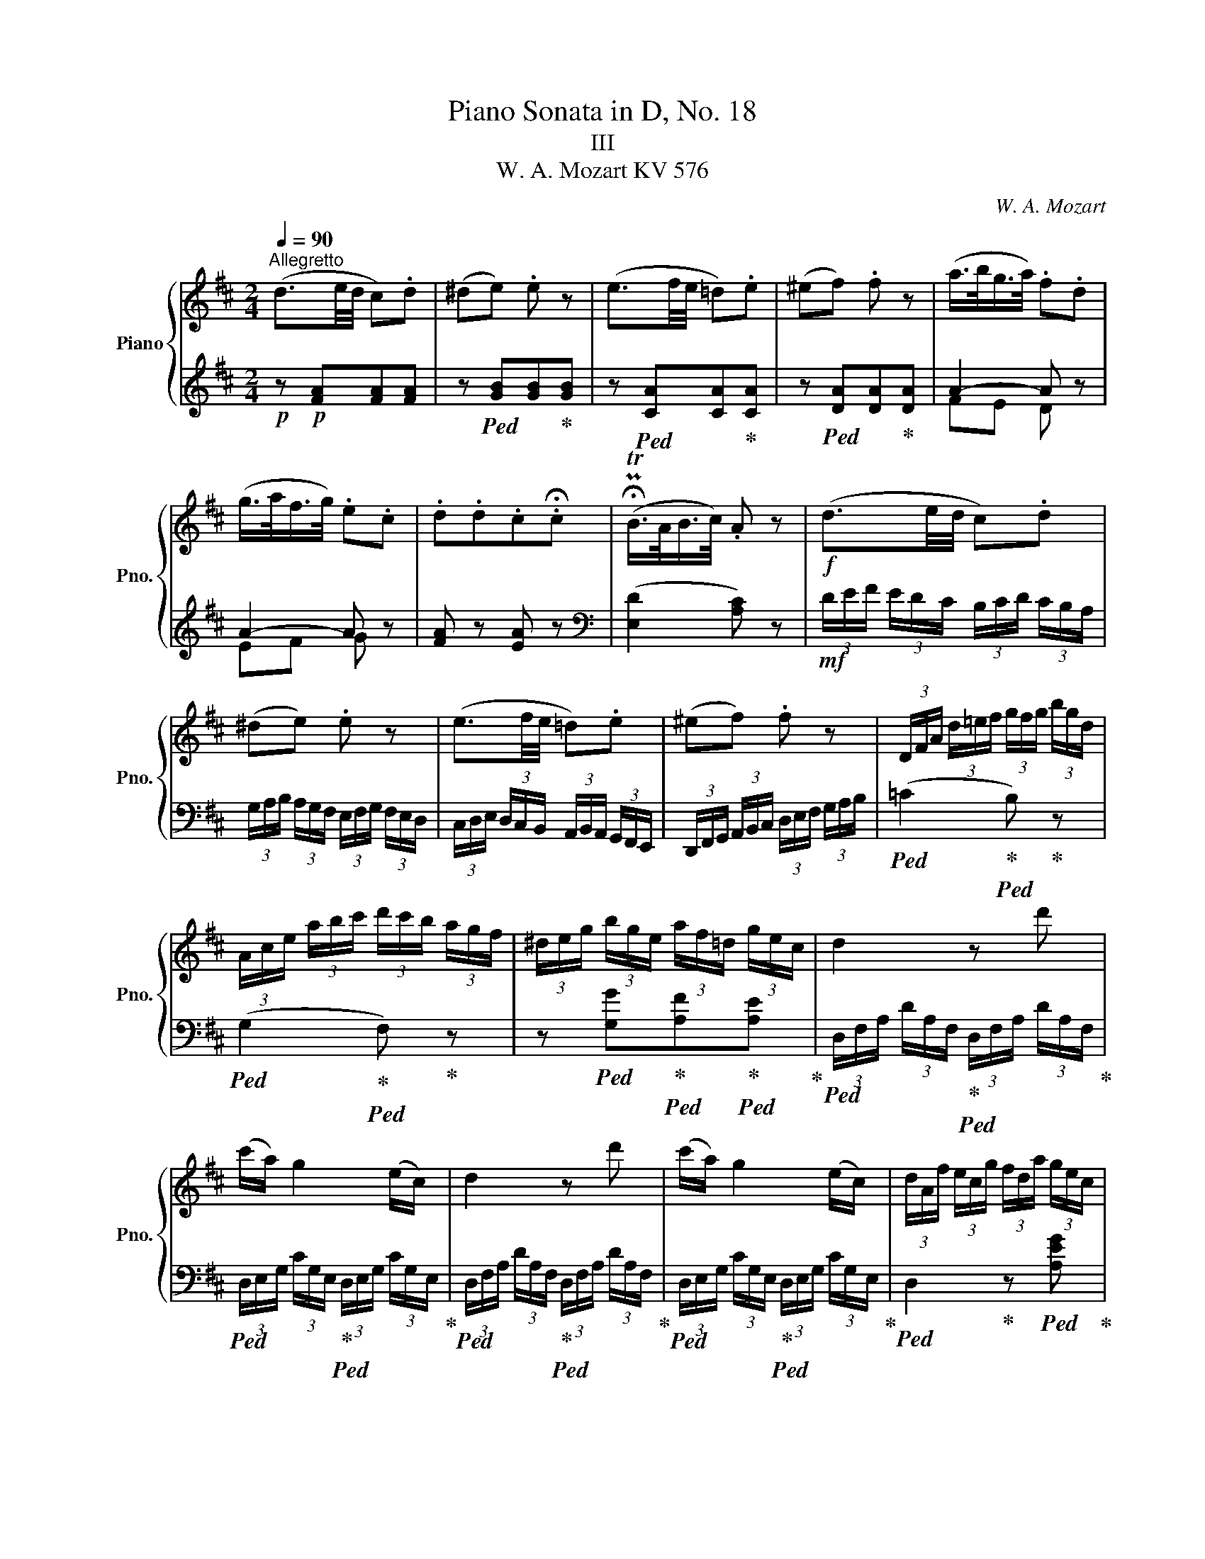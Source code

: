 X:1
T:Piano Sonata in D, No. 18
T:III 
T:W. A. Mozart KV 576 
C:W. A. Mozart
%%score { ( 1 4 ) | ( 2 3 ) }
L:1/8
Q:1/4=90
M:2/4
K:D
V:1 treble nm="Piano" snm="Pno."
V:4 treble 
V:2 treble 
V:3 treble 
V:1
"^Allegretto" (d3/2e/4d/4 c).d | (^de) .e z | (e3/2f/4e/4 =d).e | (^ef) .f z | (a/>b/g/>a/) .f.d | %5
 (g/>a/f/>g/) .e.c | .d.d.c.!fermata!c | (!fermata!PTB/>A/B/>c/) .A z |!f! (d3/2e/4d/4 c).d | %9
 (^de) .e z | (e3/2f/4e/4 =d).e | (^ef) .f z | (3D/F/A/ (3d/!courtesy!=e/f/ (3g/f/g/ (3b/g/d/ | %13
 (3A/c/e/ (3a/b/c'/ (3d'/c'/b/ (3a/g/f/ | (3^d/e/g/ (3b/g/e/ (3a/f/=d/ (3g/e/c/ | d2 z d' | %16
 (c'/a/) g2 (e/c/) | d2 z d' | (c'/a/) g2 (e/c/) | (3d/A/f/ (3e/c/g/ (3f/d/a/ (3g/e/c/ | %20
 (3d/A/f/ (3e/c/g/ (3f/d/a/ (3g/e/c/ | (3d/f/d/ (3A/d/A/ (3F/A/F/ (3D/F/D/ | A, z [Adf] z | %23
 (3A,/C/E/ (3A/c/e/ (3f/a/d'/ (3a/f/d/ | .a.A z2 | z4 | z!p! (d'/f/) (a^g) | z4 | %28
 z (e'/^g/) (b^a) | (b3/2^a/4b/4 c').d' | (=gf) z .d' | (=fe) z (e/c'/) | (b a2 ^d) | %33
 (e3/2f/4e/4 ^d).e | (^ef) .f z | (^g3/2a/4g/4 f).g | (^ga) .a z | (b3/2!<(!c'/4b/4 a).b | %38
 (c'3/2d'/4c'/4 b).c'!<)! |!f! (3d'/b/^g/ (3e/d/B/ (3^G/B/d/ (3e/g/b/ | %40
 (3d'/b/^g/ (3e/d/B/ (3^G/B/d/ (3e/g/b/ | (3d'/b/d'/ (3c'/a/c'/ (3b/^g/b/ (3a/f/a/ | %42
 (3^g/e/g/ (3f/d/f/ (3e/c/e/ (3d/B/d/ | c (3e'/c'/a/ (3^g/b/e/ (3e'/d'/b/ | %44
 (3a/c'/e/ (3e'/c'/a/ (3^g/b/e/ (3e'/d'/b/ | (3a/c'/e/ e'2 d'- | d' c'2 b- | b a2 ^g | %48
 (3a/c'/e/ (3f/a/d/ (3c/e/A/ (3B/d/^G/ | A z!mf! ([ec'][^eb] | [fa][c^g] [df][A!courtesy!=e]) | %51
 (e/d/c) e2- | (e/dcBA/) | ([Ac][^GB]) (3(c'/d'/c'/ (3b/^d'/e'/) | %54
 (3(a/b/a/ (3^g/^b/c'/) (3(f/=g/f/ (3e/^g/a/) | (e/d/c) e2- | (e/f/d/B/) (Ac/B/) | %57
 A z!f! (3a/e/c/ (3A/E/C/ | B, z (3b/^g/d/ (3B/^G/D/ | C z (3c'/a/e/ (3c/A/E/ | %60
 D z (3d'/a/f/ (3d/A/F/ | E z (3z/ A/c/ (3e/g/c'/ | (3e'/g/e'/ (3d'/f/d'/ (3c'/e/c'/!>(! (3b/g/b/ | %63
 (3a/f/a/ (3g/e/!fermata!g/ (3!fermata!f/!fermata!d/!fermata!f/ (3!fermata!e/!fermata!c/!fermata!e/!>)! | %64
 (d3/2e/4d/4 c).d | (^de) .e z | (e3/2f/4e/4 =d).e | (^ef) .f z | (a/>b/g/>a/) .f.d | %69
 (g/>a/f/>g/) .e.c | .d.d.c.!fermata!c | (!fermata!PTB/>A/B/>c/) .A z |!f! (d3/2e/4d/4 c).d | %73
 (^de) .e z | (e3/2f/4e/4 =d).e | (^ef) .f z | (3D/F/A/ (3d/!courtesy!=e/f/ (3g/f/g/ (3b/g/d/ | %77
 (3A/c/e/ (3a/b/c'/ (3d'/c'/b/ (3a/g/f/ | (3^d/e/g/ (3b/g/e/ (3a/f/=d/ (3g/e/c/ | d2 z d' | %80
 (c'/a/) g2 (e/c/) | d2 z d' | (c'/a/) g2 (e/c/) | (3d/A/=f/ (3e/c/g/ (3f/d/a/ (3g/e/c/ | %84
 (3d/A/=f/ (3e/c/g/ (3f/d/a/ (3_b/g/e/ | (3=f/=c/a/ (3g/e/_b/ (3a/f/=c'/ (3b/g/e/ | %86
 (3=f/=c/a/ (3g/e/_b/ (3a/f/=c'/ (3d'/!courtesy!=b/^g/ | a2 z [=fd'] | [e^c'][_e=c'][d=b][_d_b] | %89
 [=ca][_Bg][A=f][^F_e] | (3d/G/_B/ (3d/g/_b/ (3d'/!courtesy!=c'/b/ (3a/g/=f/ | e z [=c=fa] z | %92
 (3=C/E/G/ (3=c/e/g/ (3a/=c'/=f'/ (3c'/a/!courtesy!=f/ | .=c'.!courtesy!=c z2 | %94
!p! (=f3/2g/4f/4 e).f | (^fg) .g z | (g3/2a/4g/4 ^f).g | (^ga) .a z | %98
!f![Q:1/4=92]"^92" (3_b/=c'/d'/ (3c'/b/a/ (3!courtesy!=g/a/g/ (3=f/_e/d/ | %99
 (3=c/d/_e/ (3d/c/_B/ (3A/B/c/ (3B/A/G/ | (3^F/=c/d/ (3_e/d/c/ (3a/g/^f/ (3=c'/_b/a/ | %101
 (3=f'/=e'/d'/ (3=c'/=b/a/ (3^g/!>(!=f/!courtesy!=e/ (3d/=c/B/!>)! | %102
!p![Q:1/4=90]"^90" (A3/2B/4A/4 ^G).A | (^AB) B2- | (B3/2=c/4B/4 A).B | (^B!courtesy!^c)!<(! c2- | %106
 (c3/2d/4c/4 B).c!<)! |!f![Q:1/4=92]"^92" (3d/F/B/ (3d/f/b/ (3d'/b/f/ (3b/f/d/ | (g3/2a/4g/4 f).g | %109
 (3c/E/A/ (3c/e/a/ (3c'/a/e/ (3a/e/c/ | (f3/2g/4f/4 e).f | (3B/E/G/ (3B/G/B/ (3e/B/e/ (3g/e/g/ | %112
 (3b/=c'/b/ (3a/g/f/ (3g/a/g/ (3f/e/d/ | ^c z [Adf] z | (3A,/C/E/ (3A/c/e/ (3f/a/d'/ (3a/f/d/ | %115
[Q:1/4=90]"^90" .a.A z2 | z4 | z!p!"_[   ]" (g/B/) (!courtesy!=dc) | z4 | %119
 z (a/c/) (!courtesy!=e^d) | (e3/2^d/4e/4 f).g | (=cB) z .g | (_BA) z (A/f/) | (e d2 ^G) | %124
 (A3/2B/4A/4 ^G).A | (^AB) .B z | (c3/2d/4c/4 B).c | (cd) .d z | (e3/2!<(!f/4e/4) d.e | %129
 (f3/2g/4f/4 e).f!<)! |!f!"_[   ]" (3g/e/c/ (3A/G/E/ (3C/E/G/ (3A/c/e/ | %131
 (3g/e/c/ (3A/G/E/ (3C/E/G/ (3A/c/e/ | (3g/e/g/ (3f/d/f/ (3e/c/e/ (3d/B/d/ | %133
 (3c/A/c/ (3B/G/B/ (3A/F/A/ (3G/E/G/ | F (3a/f/d/ (3c/e/A/ (3a/g/e/ | %135
 (3d/f/A/ (3a/f/d/ (3c/e/A/ (3a/g/e/ | (3d/f/A/ a2 g- | g f2 e- | e d2 c | %139
 (3d/d'/a/ (3b/d'/g/ (3f/a/d/ (3e/g/c/ | d z!mf! ([Af][^Ae] | [Bd][Fc] [GB][D!courtesy!=A]) | %142
 (A/G/F) A2- | (A/GFED/) | ([DF][CE]) (3(f/g/f/ (3e/^g/a/) | %145
 (3(d/e/d/ (3c/^e/f/) (3(B/=c/B/ (3A/^c/d/ | A/G/F) a2- | (a/b/g/e/) (df/e/) | %148
 d z!f! (3d'/a/f/ (3d/A/F/ | E z (3e'/c'/g/ (3e/c/G/ | F z (3=c'/a/f/ (3d/=c/A/ | %151
 (3z/ B/^d/ (3f/b/B/ (3z/ e/^g/ (3b/e'/e/ | (3z/ A/c/ (3e/a/A/ (3z/ d/f/ (3a/d'/d/ | %153
 (3z/ a/g/ (3z/ g/f/ (3z/ f/e/ (3z/ e/d/ | (3c/A/e/ (3c/a/e/ (3c'/a/e'/ (3c'/a/e/ | %155
 (3f/d/a/ (3f/d'/a/ (3f/a/d/ (3f/A/d/ | (3c/A/e/ (3c/a/e/ (3c'/a/e'/ (3c'/a/e/ | %157
 (3=f/d/a/ (3f/d'/a/ (3f/a/d/ (3f/A/d/ | c/ x/ x [Bd]/ x/ x | [ce]/ x/ x [df]/ x/ x | %160
 (3g/c'/e'/ (3f/e'/d'/ (3e/g/c'/ (3d/c'/b/ | %161
!>(! (3c/e/!fermata!a/ (3!fermata!B/a/!fermata!g/ (3!fermata!A/!fermata!c/!fermata!f/ (3!fermata!G/!fermata!f/!fermata!e/!>)! | %162
 (d3/2e/4d/4 c).d | (^de) .e z | (e3/2f/4e/4 =d).e | (^ef) .f z | (a/>b/g/>a/) .f.d | %167
 (g/>a/f/>g/) .e.c | .d.d.c.!fermata!c | (!fermata!PTB/>A/B/>c/) .A z |!f! (d3/2e/4d/4 c).d | %171
 (^de) .e z | (e3/2f/4e/4 =d).e | (^ef) .f z | (3D/F/A/ (3d/!courtesy!=e/f/ (3g/f/g/ (3b/g/d/ | %175
 (3A/c/e/ (3a/b/c'/ (3d'/c'/b/ (3a/g/f/ | (3^d/e/g/ (3b/g/e/ (3a/f/=d/ (3g/e/c/ | %177
 (3d/f/a/ (3d'/d/d'/ (3d'/c'/b/ (3a/g/f/ | (3B/e/g/ (3b/B/b/ (3b/a/g/ (3f/e/d/ | %179
 (3A/d/f/ (3a/f/d/ (3A/c/e/ (3g/e/c/ | (3d/f/a/ (3d'/d/d'/ (3d'/c'/b/ (3a/g/f/ | %181
 (3B/e/g/ (3b/B/b/ (3b/a/g/ (3f/e/d/ | (3A/d/f/ (3a/f/d/ (3A/c/e/ (3g/e/c/ | d z [gb] z | %184
!f!!>(! [fa] z [cg] z | [df] z[Q:1/4=88]"^88" [Bg] z | %186
[Q:1/4=85]"^85" [Af] z [Gc] z[Q:1/4=80]"^80" |!mp! !fermata![Fd]!>)! z !fermata![Af] z | %188
!p! [Fd]2 z2 |] %189
V:2
!p! z!p! [FA][FA][FA] | z!ped! [GB][GB]!ped-up![GB] | z!ped! [CA][CA]!ped-up![CA] | %3
 z!ped! [DA][DA]!ped-up![DA] | A2- A z | A2- A z | [FA] z [EA] z | %7
[K:bass]{/xx} (([E,D]2 [A,C])) z |!mf! (3D/E/F/ (3E/D/C/ (3B,/C/D/ (3C/B,/A,/ | %9
 (3G,/A,/B,/ (3A,/G,/F,/ (3E,/F,/G,/ (3F,/E,/D,/ | %10
 (3C,/D,/E,/ (3D,/C,/B,,/ (3A,,/B,,/A,,/ (3G,,/F,,/E,,/ | %11
 (3D,,/F,,/G,,/ (3A,,/B,,/C,/ (3D,/E,/F,/ (3G,/A,/B,/ |!ped! (=C2!ped-up!!ped! B,)!ped-up! z | %13
!ped! (G,2!ped-up!!ped! F,)!ped-up! z | z!ped! [G,G]!ped-up!!ped![A,F]!ped-up!!ped![A,E]!ped-up! | %15
!ped! (3D,/F,/A,/ (3D/A,/F,/!ped-up!!ped! (3D,/F,/A,/ (3D/A,/F,/!ped-up! | %16
!ped! (3D,/E,/G,/ (3C/G,/E,/!ped-up!!ped! (3D,/E,/G,/ (3C/G,/E,/!ped-up! | %17
!ped! (3D,/F,/A,/ (3D/A,/F,/!ped-up!!ped! (3D,/F,/A,/ (3D/A,/F,/!ped-up! | %18
!ped! (3D,/E,/G,/ (3C/G,/E,/!ped-up!!ped! (3D,/E,/G,/ (3C/G,/E,/!ped-up! | %19
!ped! D,2!ped-up! z!ped! [A,EG]!ped-up! |!ped! [DF]2!ped-up! z!ped! [A,EG]!ped-up! | %21
!ped! [D,D]!ped-up!!ped![A,,A,]!ped-up!!ped![F,,F,]!ped-up!!ped![D,,D,]!ped-up! | %22
!ped! (3A,,,/C,,/E,,/!ped-up! (3A,,/C,/E,/!ped! (3D,,/F,,/A,,/!ped-up! (3D,/F,/A,/ | %23
!ped! [A,,C,]!ped-up! z!ped! [A,,D,]!ped-up! z | [A,,C,] z z2 |!p! (A,3/2B,/4A,/4 ^G,).A, | %26
 (^A,!ped!B,) .B,!ped-up! z | (B,3/2C/4B,/4 =A,).B, | (^B,!ped!C) .C!ped-up! z | %29
[K:treble] z ([df][ce][Bd]) |!ped! ([^Ae]2!ped-up!!ped! [Bd-]2!ped-up! | %31
!ped! [^Gd]2!ped-up!!ped! [=Ac-]2)!ped-up! | c=cBA | ^G2 z2 | %34
[K:bass]!ped! (E3/2^D/4!courtesy!=E/4!ped-up! F).E |!ped! E=D!ped-up! .D z | %36
!ped! (C3/2B,/4C/4!ped-up! D).C |!ped! (CB,)!ped-up! .B, z | %38
[K:treble]!ped! (A3/2B/4A/4!ped-up! ^G).^A |!f!!ped! B2!ped-up!!ped! z2!ped-up! | %40
!ped! z4!ped-up!!ped!!ped-up! |!ped! .B!ped-up!!ped!.A!ped-up!!ped!.^G!ped-up!!ped!.F!ped-up! | %42
!ped! .E!ped-up!!ped!.D!ped-up!!ped!.C!ped-up!!ped!.B,!ped-up! | A, z!ped! [de]!ped-up! z | %44
!ped! [ce]!ped-up! z!ped! [de]!ped-up! z | %45
!ped! [ce]!ped-up!!ped! (3c/e/c/!ped-up!!ped! (3^A/c/A/!ped-up!!ped! (3B/d/B/!ped-up! | %46
!ped! (3^G/B/G/!ped-up!!ped! (3=A/c/A/!ped-up!!ped! (3F/A/F/!ped-up!!ped! (3G/B/G/!ped-up! | %47
!ped! (3^E/!courtesy!^G/E/!ped-up!!ped! (3F/A/F/!ped-up!!ped! (3^D/F/D/!ped-up!!ped! (3=D/!courtesy!=E/D/!ped-up! | %48
[K:bass]!ped! C!ped-up!!ped!D!ped-up!!ped!E!ped-up!!ped!E,!ped-up! | A, z[K:treble] (A^G | FEDC) | %51
 ([B,^G][A,A]) z!p! [CE] | ([FA][E^G][DF][^DF]) | E2!mf!!ped! e2!ped-up!!ped!!ped-up! | %54
!ped! c2!ped-up!!ped!!ped-up!!ped! A2!ped-up! | (^GA) z[K:bass] [C,A,-] | A,DC^G, | %57
!f!!ped! (3A,,/C,/E,/!ped-up! (3A,/C/E/!ped! A z!ped-up! | %58
!ped! (3A,,/D,/^G,/!ped-up! (3B,/D/E/!ped! ^G z!ped-up! | %59
!ped! (3A,,/C,/E,/!ped-up! (3A,/C/E/!ped! =G z!ped-up! | %60
!ped! (3A,,/D,/F,/!ped-up! (3A,/D/F/!ped! A z!ped-up! | %61
!ped! (3A,,/C,/E,/!ped-up!!ped! (3A,/C/E/!ped-up!!ped! G z!ped-up! |!ped! z4!ped-up!!ped!!ped-up! | %63
!ped! z4!ped-up!!ped!!ped-up!!ped!!ped-up!!ped!!ped-up! |[K:treble]!p! z!p! [FA][FA][FA] | %65
 z!ped! [GB][GB]!ped-up![GB] | z!ped! [CA][CA]!ped-up![CA] | z!ped! [DA][DA]!ped-up![DA] | %68
 A2- A z | A2- A z | [FA] z [EA] z |[K:bass]{/xx} (([E,D]2 [A,C])) z | %72
!mf! (3D/E/F/ (3E/D/C/ (3B,/C/D/ (3C/B,/A,/ | (3G,/A,/B,/ (3A,/G,/F,/ (3E,/F,/G,/ (3F,/E,/D,/ | %74
 (3C,/D,/E,/ (3D,/C,/B,,/ (3A,,/B,,/A,,/ (3G,,/F,,/E,,/ | %75
 (3D,,/F,,/G,,/ (3A,,/B,,/C,/ (3D,/E,/F,/ (3G,/A,/B,/ |!ped! (=C2!ped-up!!ped! B,)!ped-up! z | %77
!ped! (G,2!ped-up!!ped! F,)!ped-up! z | z!ped! [G,G]!ped-up!!ped![A,F]!ped-up!!ped![A,E]!ped-up! | %79
!ped! (3D,/F,/A,/ (3D/A,/F,/!ped-up!!ped! (3D,/F,/A,/ (3D/A,/F,/!ped-up! | %80
!ped! (3D,/E,/G,/ (3C/G,/E,/!ped-up!!ped! (3D,/E,/G,/ (3C/G,/E,/!ped-up! | %81
!ped! (3D,/=F,/A,/ (3D/A,/F,/!ped-up!!ped! (3D,/F,/A,/ (3D/A,/F,/!ped-up! | %82
!ped! (3D,/E,/G,/ (3C/G,/E,/!ped-up!!ped! (3D,/E,/G,/ (3C/G,/E,/!ped-up! | %83
!ped! D,2!ped-up! z[K:treble]!ped! [A,EG]!ped-up! |!ped! [D=F]2!ped-up! z!ped! [=CG_B]!ped-up! | %85
!ped! [=FA]2!ped-up! z!ped! [!courtesy!=CG_B]!ped-up! | %86
!ped! [!courtesy!=FA]2!ped-up! z!ped! [E=Bd]!ped-up! | %87
!ped! (3A/E/=c/!ped-up!!ped! (3B/^G/d/!ped-up!!ped! (3c/A/e/!ped-up!!ped! (3d/B/G/!ped-up! | %88
!ped! (3A/^c/A/!ped-up!!ped! (3^F/A/F/!ped-up!!ped! (3=G/B/G/!ped-up!!ped! (3E/G/E/!ped-up! | %89
!ped! (3=F/A/F/!ped-up!!ped! (3^C/E/C/!ped-up!!ped! (3D/F/D/!ped-up!!ped! (3A,/=C/A,/!ped-up! | %90
!ped! (_B,3!ped-up! =B,) | %91
[K:bass]!ped! (3=C,,/E,,/G,,/!ped-up! (3=C,/E,/G,/!ped! (3=F,,/A,,/C,/!ped-up! (3=F,/A,/=C/ | %92
!ped! [=C,E,]!ped-up! z!ped! [C,=F,]!ped-up! z | [=C,E,] z z2 | z4 | %95
[K:treble] z!p!!ped! (_B/D/ =F!ped-up!E) | z4 | z!ped! (=c/E/ G!ped-up!^F) | %98
[K:bass]!f! (G,3/2A,/4G,/4 ^F,).G, | (^G,A,) .A, z | (A,3/2_B,/4A,/4 =G,).A, | (^A,=B,) .B, z | %102
 z4 |[K:treble]!p! (D3/2E/4D/4 ^C).D | (^DE) E2 | (^E3/2F/4E/4 ^D).E | (^EF) F2 | %107
[K:bass]!ped! (B,3/2C/4B,/4!ped-up!!ped! ^A,)!ped-up!!ped!.B,!ped-up! | %108
!ped! (3E,/E,,/G,,/ (3B,,/E,/G,/!ped-up!!ped! (3B,/G,/E,/!ped-up!!ped! (3G,/E,/B,,/!ped-up! | %109
!ped! (A,3/2B,/4A,/4!ped-up!!ped! ^G,)!ped-up!!ped!.A,!ped-up! | %110
!ped! (3D,/D,,/F,,/ (3A,,/D,/F,/!ped-up!!ped! (3A,/F,/D,/!ped-up!!ped! (3F,/D,/A,,/!ped-up! | %111
!ped! G,4-!ped-up! |!ped! G,3!ped-up! ^G, | %113
!ped! (3A,,,/C,,/E,,/!ped-up! (3A,,/C,/E,/!ped! (3D,,/F,,/A,,/!ped-up! (3D,/F,/A,/ | %114
!ped! [A,,C,]!ped-up! z!ped! [A,,D,]!ped-up! z | [A,,C,]2 z2 |[K:treble]!p! (D3/2E/4D/4 C).D | %117
 (^D!ped!E) .E!ped-up! z | (E3/2F/4E/4 =D).E | (^E!ped!F) .F!ped-up! z | z ([GB][FA][EG]) | %121
 ([^DA]2!ped! [EG-]2!ped-up! | [CG]2!ped! [=DF-]2)!ped-up! | F=FED | C2 z2 | %125
[K:bass]!ped! (A,3/2^G,/4!courtesy!=A,/4!ped-up! B,).A, |!ped! (A,=G,)!ped-up! .G, z | %127
!ped! (F,3/2E,/4F,/4!ped-up! G,).F, |!ped! (F,E,)!ped-up! .E, z |!ped! (D3/2E/4D/4!ped-up! C).^D | %130
!f!!ped! E2!ped-up!!ped! z2!ped-up! |!ped! z4!ped-up!!ped!!ped-up! | %132
!ped! .E!ped-up!!ped!.D!ped-up!!ped!.C!ped-up!!ped!.B,!ped-up! | %133
!ped! .A,!ped-up!!ped!.G,!ped-up!!ped!.F,!ped-up!!ped!.E,!ped-up! | %134
 D, z[K:treble]!ped! [GA]!ped-up! z |!ped! [FA]!ped-up! z!ped! [GA]!ped-up! z | %136
!ped! [FA]!ped-up!!ped! (3F/A/F/!ped-up!!ped! (3^D/F/D/!ped-up!!ped! (3E/G/E/!ped-up! | %137
!ped! (3!courtesy!^C/E/C/!ped-up!!ped! (3=D/F/D/!ped-up!!ped! (3B,/D/B,/!ped-up!!ped! (3C/E/C/!ped-up! | %138
[K:bass]!ped! (3^A,/C/A,/!ped-up!!ped! (3B,/D/B,/!ped-up!!ped! (3^G,/B,/G,/!ped-up!!ped! (3=G,/=A,/G,/!ped-up! | %139
!ped! F,!ped-up!!ped!G,!ped-up!!ped!A,!ped-up!!ped!A,,!ped-up! | D, z!mp! (DC | B,A,G,F,) | %142
 ([E,C][D,D]) z [F,A,] | ([B,D][A,C][G,B,][^G,B,]) | A,2[K:treble]!ped! A2!ped-up!!ped!!ped-up! | %145
!ped! F2!ped-up!!ped!!ped-up![K:bass]!ped! D2!ped-up!!ped!!ped-up! | (CD) z D- | DGFC | %148
!f!!ped! (3D,,/F,,/A,,/!ped-up! (3D,/F,/A,/!ped! D z!ped-up! | %149
!ped! (3D,,/G,,/C,/!ped-up! (3E,/G,/A,/!ped! C z!ped-up! | %150
!ped! (3D,,/F,,/A,,/!ped-up! (3D,/F,/A,/!ped! D z!ped-up! | %151
[K:treble]!ped! ([^DA]2!ped-up!!ped! [=D^G]2!ped-up! |!ped! [C=G]2!ped-up!!ped! [=CF]2)!ped-up! | %153
[K:bass]!ped! D!ped-up!!ped!^C!ped-up!!ped! B,2!ped-up!!ped!!ped-up! | %154
!ped! A,2!ped-up!!ped! z2!ped-up! |!ped! [A,D]2!ped-up!!ped! z2!ped-up! | %156
!ped! [A,CE]2!ped-up!!ped! z2!ped-up! |!ped! [A,D=F]2!ped-up!!ped! z2!ped-up! | %158
!ped! (3z/ A,/C/[I:staff -1](3E/!ped-up!A/!ped! [Ac]/[I:staff +1] (3z/ A,/B,/[I:staff -1](3D/!ped-up!^G/ [Bd]/ | %159
!ped![I:staff +1] (3z/ A,/C/[I:staff -1](3E/!ped-up!=G/!ped! [ce]/[I:staff +1] (3z/ A,/C/[I:staff -1](3D/!ped-up!F/ [df]/ | %160
!ped![I:staff +1] [A,,A,]4-!ped-up! | %161
!ped! [A,,A,]4!ped-up!!ped!!ped-up!!ped!!ped-up!!ped!!ped-up! |[K:treble]!p! z!p! [FA][FA][FA] | %163
 z!ped! [GB][GB]!ped-up![GB] | z!ped! [CA][CA]!ped-up![CA] | z!ped! [DA][DA]!ped-up![DA] | %166
 A2- A z | A2- A z | [FA] z [EA] z |[K:bass]{/xx} (([E,D]2 [A,C])) z | %170
!mf! (3D/E/F/ (3E/D/C/ (3B,/C/D/ (3C/B,/A,/ | (3G,/A,/B,/ (3A,/G,/F,/ (3E,/F,/G,/ (3F,/E,/D,/ | %172
 (3C,/D,/E,/ (3D,/C,/B,,/ (3A,,/B,,/A,,/ (3G,,/F,,/E,,/ | %173
 (3D,,/F,,/G,,/ (3A,,/B,,/C,/ (3D,/E,/F,/ (3G,/A,/B,/ |!ped! (=C2!ped-up!!ped! B,)!ped-up! z | %175
!ped! (G,2!ped-up!!ped! F,)!ped-up! z | z!ped! [G,G]!ped-up!!ped![A,F]!ped-up!!ped![A,E]!ped-up! | %177
!ped! [F,A,D]4!ped-up! |!ped! [G,DE]4!ped-up! |!ped! [A,DF]!ped-up! z!ped! [A,EG]!ped-up! z | %180
!ped! [F,A,D]4!ped-up! |!ped! [G,DE]4!ped-up! |!ped! [A,DF]!ped-up! z!ped! [A,EG]!ped-up! z | %183
!ped! (3D,/D/C/ (3D/!ped-up!C/D/!ped! (3D,/D/C/ (3D/!ped-up!C/D/ | %184
!mf!!ped!!>(! (3D,/D/C/ (3D/!ped-up!C/D/!ped! (3D,/D/C/ (3D/!ped-up!C/D/ | %185
!ped! (3D,/D/C/ (3D/!ped-up!C/D/!ped! (3D,/D/C/ (3D/!ped-up!C/D/ | %186
!ped! (3D,/D/C/ (3D/!ped-up!C/D/!ped! (3D,/D/C/ (3D/!ped-up!!fermata!C/!fermata!D/ | %187
!p! D,!>)! z D z | D,2 z2 |] %189
V:3
 x4 | x4 | x4 | x4 | FE D x | EF G x | x4 |[K:bass] x4 | x4 | x4 | x4 | x4 | x4 | x4 | x4 | x4 | %16
 x4 | x4 | x4 | x4 | x4 | x4 | x4 | x4 | x4 | x4 | x4 | x4 | x4 |[K:treble] x4 | x4 | x4 | %32
 !courtesy!^F2 =F2 | E2 x2 |[K:bass] E,4 | E,4 | E,4 | E,4 |[K:treble] E4 | E2 x2 | x4 | x4 | x4 | %43
 x4 | x4 | x4 | x4 | x4 |[K:bass] x4 | x2[K:treble] x2 | x4 | x4 | x4 | x2 A^G | FE DC | %55
 B,A, x[K:bass] x | D,2 E,2 | x4 | x4 | x4 | x4 | x4 | x4 | x4 |[K:treble] x4 | x4 | x4 | x4 | %68
 FE D x | EF G x | x4 |[K:bass] x4 | x4 | x4 | x4 | x4 | x4 | x4 | x4 | x4 | x4 | x4 | x4 | %83
 x3[K:treble] x | x4 | x4 | x4 | x4 | x4 | x4 | x4 |[K:bass] x4 | x4 | x4 | x4 |[K:treble] x4 | %96
 x4 | x4 |[K:bass] x4 | x4 | x4 | x4 | x4 |[K:treble] x4 | x4 | x4 | x4 |[K:bass] x4 | x4 | x4 | %110
 x4 | x4 | x4 | x4 | x4 | x4 |[K:treble] x4 | x4 | x4 | x4 | x4 | x4 | x4 | !courtesy!=B,2 _B,2 | %124
 A,2 x2 |[K:bass] A,,4 | A,,4 | A,,4 | A,,4 | A,4 | A,2 x2 | x4 | x4 | x4 | x2[K:treble] x2 | x4 | %136
 x4 | x4 |[K:bass] x4 | x4 | x4 | x4 | x4 | x4 | x2[K:treble] DC | B,A,[K:bass] G,F, | %146
 (E,D,) x F, | G,2 A,2 | x4 | x4 | x4 |[K:treble] x4 | x4 |[K:bass] B,A,G,^G, | x4 | x4 | x4 | x4 | %158
 x4 | x4 | x4 | x4 |[K:treble] x4 | x4 | x4 | x4 | FE D x | EF G x | x4 |[K:bass] x4 | x4 | x4 | %172
 x4 | x4 | x4 | x4 | x4 | x4 | x4 | x4 | x4 | x4 | x4 | x4 | x4 | x4 | x4 | x4 | x4 |] %189
V:4
 x4 | x4 | x4 | x4 | x4 | x4 | x4 | x4 | x4 | x4 | x4 | x4 | x4 | x4 | x4 | x4 | x4 | x4 | x4 | %19
 x4 | x4 | x4 | x4 | x4 | x4 | x4 | x4 | x4 | x4 | x4 | x4 | x4 | x4 | x4 | A4 | B4 | e4 | ^g4 | %38
 e4 | x4 | x4 | x4 | x4 | x4 | x4 | x =g f2 | e2 d2 | c2 B2 | x4 | x4 | x4 | x4 | x4 | x4 | x4 | %55
 x4 | x4 | x4 | x4 | x4 | x4 | x4 | x4 | x4 | x4 | x4 | x4 | x4 | x4 | x4 | x4 | x4 | x4 | x4 | %74
 x4 | x4 | x4 | x4 | x4 | x4 | x4 | x4 | x4 | x4 | x4 | x4 | x4 | x4 | x4 | x4 | x4 | x4 | x4 | %93
 x4 | x4 | x4 | x4 | x4 | x4 | x4 | x4 | x4 | x4 | x2 =A2- | A^G z2 | z2 =B2- | B^A z2 | x4 | x4 | %109
 x4 | x4 | x4 | x4 | x4 | x4 | x4 | x4 | x4 | x4 | x4 | x4 | x4 | x4 | x4 | x4 | D4 | E4 | A4 | %128
 c4 | A4 | x4 | x4 | x4 | x4 | x4 | x4 | x =c B2 | A2 G2 | F2 E2 | x4 | x4 | x4 | x4 | x4 | x4 | %145
 x4 | x4 | x4 | x4 | x4 | x4 | x4 | x4 | x4 | x4 | x4 | x4 | x4 | x4 | x4 | x4 | x4 | x4 | x4 | %164
 x4 | x4 | x4 | x4 | x4 | x4 | x4 | x4 | x4 | x4 | x4 | x4 | x4 | x4 | x4 | x4 | x4 | x4 | x4 | %183
 x4 | x4 | x4 | x4 | x4 | x4 |] %189

